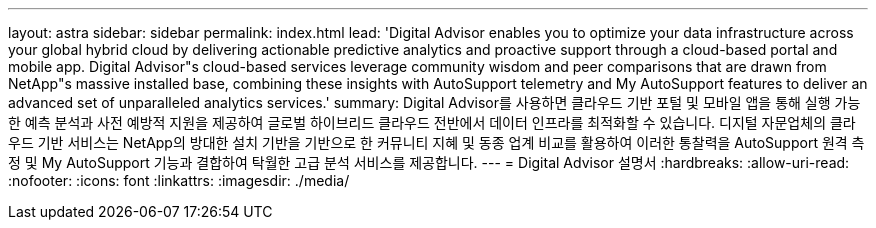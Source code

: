 ---
layout: astra 
sidebar: sidebar 
permalink: index.html 
lead: 'Digital Advisor enables you to optimize your data infrastructure across your global hybrid cloud by delivering actionable predictive analytics and proactive support through a cloud-based portal and mobile app. Digital Advisor"s cloud-based services leverage community wisdom and peer comparisons that are drawn from NetApp"s massive installed base, combining these insights with AutoSupport telemetry and My AutoSupport features to deliver an advanced set of unparalleled analytics services.' 
summary: Digital Advisor를 사용하면 클라우드 기반 포털 및 모바일 앱을 통해 실행 가능한 예측 분석과 사전 예방적 지원을 제공하여 글로벌 하이브리드 클라우드 전반에서 데이터 인프라를 최적화할 수 있습니다. 디지털 자문업체의 클라우드 기반 서비스는 NetApp의 방대한 설치 기반을 기반으로 한 커뮤니티 지혜 및 동종 업계 비교를 활용하여 이러한 통찰력을 AutoSupport 원격 측정 및 My AutoSupport 기능과 결합하여 탁월한 고급 분석 서비스를 제공합니다. 
---
= Digital Advisor 설명서
:hardbreaks:
:allow-uri-read: 
:nofooter: 
:icons: font
:linkattrs: 
:imagesdir: ./media/


